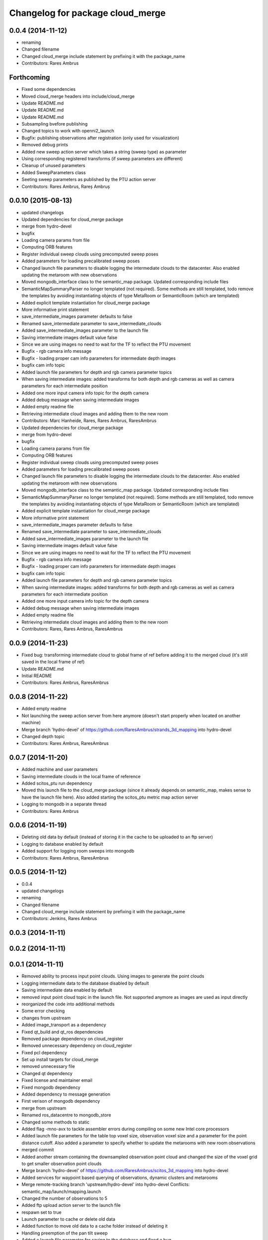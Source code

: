 ^^^^^^^^^^^^^^^^^^^^^^^^^^^^^^^^^
Changelog for package cloud_merge
^^^^^^^^^^^^^^^^^^^^^^^^^^^^^^^^^

0.0.4 (2014-11-12)
------------------
* renaming
* Changed filename
* Changed cloud_merge include statement by prefixing it with the package_name
* Contributors: Rares Ambrus

Forthcoming
-----------
* Fixed some dependencies
* Moved cloud_merge headers into include/cloud_merge
* Update README.md
* Update README.md
* Update README.md
* Subsampling bvefore publishing
* Changed topics to work with openni2_launch
* Bugfix: publishing observations after registration (only used for visualization)
* Removed debug prints
* Added new sweep action server which takes a string (sweep type) as parameter
* Using corresponding registered transforms (if sweep parameters are different)
* Cleanup of unused parameters
* Added SweepParameters class
* Seeting sweep parameters as published by the PTU action server
* Contributors: Rares Ambrus, Rareș Ambruș

0.0.10 (2015-08-13)
-------------------
* updated changelogs
* Updated dependencies for cloud_merge package
* merge from hydro-devel
* bugfix
* Loading camera params from file
* Computing ORB features
* Register individual sweep clouds using precomputed sweep poses
* Added parameters for loading precalibrated sweep poses
* Changed launch file parameters to disable logging the intermediate clouds to the datacenter. Also enabled updating the metaroom with new observations
* Moved mongodb_interface class to the semantic_map package. Updated corresponding include files
* SemanticMapSummaryParser no longer templated (not required). Some methods are still templated, todo remove the templates by avoiding instantiating objects of type MetaRoom or SemanticRoom (which are templated)
* Added explicit template instantiation for cloud_merge package
* More informative print statement
* save_intermediate_images parameter defaults to false
* Renamed save_intermediate parameter to save_intermediate_clouds
* Added save_intermediate_images parameter to the launch file
* Saving intermediate images default value false
* Since we are using images no need to wait for the TF to reflect the PTU movement
* Bugfix - rgb camera info message
* Bugfix - loading proper cam info parameters for intermediate depth images
* bugfix cam info topic
* Added launch file parameters for depth and rgb camera parameter topics
* When saving intermediate images: added transforms for both depth and rgb cameras as well as camera parameters for each intermediate position
* Added one more input camera info topic for the depth camera
* Added debug message when saving intermediate images
* Added empty readme file
* Retrieving intermediate cloud images and adding them to the new room
* Contributors: Marc Hanheide, Rares, Rares Ambrus, RaresAmbrus

* Updated dependencies for cloud_merge package
* merge from hydro-devel
* bugfix
* Loading camera params from file
* Computing ORB features
* Register individual sweep clouds using precomputed sweep poses
* Added parameters for loading precalibrated sweep poses
* Changed launch file parameters to disable logging the intermediate clouds to the datacenter. Also enabled updating the metaroom with new observations
* Moved mongodb_interface class to the semantic_map package. Updated corresponding include files
* SemanticMapSummaryParser no longer templated (not required). Some methods are still templated, todo remove the templates by avoiding instantiating objects of type MetaRoom or SemanticRoom (which are templated)
* Added explicit template instantiation for cloud_merge package
* More informative print statement
* save_intermediate_images parameter defaults to false
* Renamed save_intermediate parameter to save_intermediate_clouds
* Added save_intermediate_images parameter to the launch file
* Saving intermediate images default value false
* Since we are using images no need to wait for the TF to reflect the PTU movement
* Bugfix - rgb camera info message
* Bugfix - loading proper cam info parameters for intermediate depth images
* bugfix cam info topic
* Added launch file parameters for depth and rgb camera parameter topics
* When saving intermediate images: added transforms for both depth and rgb cameras as well as camera parameters for each intermediate position
* Added one more input camera info topic for the depth camera
* Added debug message when saving intermediate images
* Added empty readme file
* Retrieving intermediate cloud images and adding them to the new room
* Contributors: Rares, Rares Ambrus, RaresAmbrus

0.0.9 (2014-11-23)
------------------
* Fixed bug: transforming intermediate cloud to global frame of ref before adding it to the merged cloud (it's still saved in the local frame of ref)
* Update README.md
* Initial README
* Contributors: Rares Ambrus, RaresAmbrus

0.0.8 (2014-11-22)
------------------
* Added empty readme
* Not launching the sweep action server from here anymore (doesn't start properly when located on another machine)
* Merge branch 'hydro-devel' of https://github.com/RaresAmbrus/strands_3d_mapping into hydro-devel
* Changed depth topic
* Contributors: Rares Ambrus, RaresAmbrus

0.0.7 (2014-11-20)
------------------
* Added machine and user parameters
* Saving intermediate clouds in the local frame of reference
* Added scitos_ptu run dependency
* Moved this launch file to the cloud_merge package (since it already depends on semantic_map, makes sense to have the launch file here). Also added starting the scitos_ptu metric map action server
* Logging to mongodb in a separate thread
* Contributors: Rares Ambrus

0.0.6 (2014-11-19)
------------------
* Deleting old data by default (instead of storing it in the cache to be uploaded to an ftp server)
* Logging to database enabled by default
* Added support for logging room sweeps into mongodb
* Contributors: Rares Ambrus, RaresAmbrus

0.0.5 (2014-11-12)
------------------
* 0.0.4
* updated changelogs
* renaming
* Changed filename
* Changed cloud_merge include statement by prefixing it with the package_name
* Contributors: Jenkins, Rares Ambrus

0.0.3 (2014-11-11)
------------------

0.0.2 (2014-11-11)
------------------

0.0.1 (2014-11-11)
------------------
* Removed ability to process input point clouds. Using images to generate the point clouds
* Logging intermediate data to the database disabled by default
* Saving intermediate data enabled by default
* removed input point cloud topic in the launch file. Not supported anymore as images are used as input directly
* reorganized the code into additional methods
* Some error checking
* changes from upstream
* Added image_transport as a dependency
* Fixed qt_build and qt_ros dependencies
* Removed package dependency on cloud_register
* Removed unnecessary dependency on cloud_register
* Fixed pcl dependency
* Set up install targets for cloud_merge
* removed unnecessary file
* Changed qt dependency
* Fixed license and maintainer email
* Fixed mongodb dependency
* Added dependency to message generation
* First verison of mongodb dependency
* merge from upstream
* Renamed ros_datacentre to mongodb_store
* Changed some methods to static
* Added flag -mno-avx to tackle assembler errors during compiling on some new Intel core processors
* Added launch file parameters for the table top voxel size, observation voxel size and a parameter for the point distance cutoff. Also added a parameter to specify whether to update the metarooms with new room observations
* merged commit
* Added another stream containing the downsampled observation point cloud and changed the size of the voxel grid to get smaller observation point clouds
* Merge branch 'hydro-devel' of https://github.com/RaresAmbrus/scitos_3d_mapping into hydro-devel
* Added services for waypoint based querying of observations, dynamic clusters and metarooms
* Merge remote-tracking branch 'upstream/hydro-devel' into hydro-devel
  Conflicts:
  semantic_map/launch/mapping.launch
* Changed the number of observations to 5
* Added ftp upload action server to the launch file
* respawn set to true
* Launch parameter to cache or delete old data
* Added function to move old data to a cache folder instead of deleting it
* Handling preemption of the pan tilt sweep
* Added a launch file parameter for saving to the database and fixed a bug.
* Logging intermediate point clouds to the database. Logging dynamic clusters to the database
* Handling the case when the observation point cloud is empty - should only happen if the camera isn't running
* Automatically deducing the patrol run number and room id based on previously saved data
* Added max number of instances per observation as a launch file parameters and made cleanup of the saved semantic map information false by default in the launch file
* Added functionality to check how many instances of an observation have been saved, and remove some of them if there are too many
* Changed types of launch file parameters to bool
* Added launch file paremters to specify ros topics for input point cloud, input rgb image, input depth image and input camera info
* Added launch file parameter generate_pointclouds for cloud_merge node specifying whether to use the RGBD images from the sensor to generate point clouds or whether to use the point clouds generate by the openni driver directly
* Modification to use intermediate point clouds instead of generating them from RGBD images
* Added ros-hydro-qt-build as a dependency in package.xml and updated the readme.
* Added functionality to remove previously saved metric map data, which can be set via the launch parameter cleanup (yes/no). The default behavior atm is to delete previously saved data, i.e. all metarooms will be created from scratch. This does not affect the creation of individual room observations
* Changed the voxel grid cell size to 1cm for downsampling the merged point cloud
* Downsampling of observation point cloud using a 2cm voxel grid instead of 0.5 cm
* Added launch file parameters for configuring the saving of intermediate data (would be used fro debugging purposes)
* launch files
* Local metric map nodes: cloud_merge - processing depth & rgb frames / point clouds and merging them into room observations; cloud_register - utilities for ICP and NDT point cloud registration; semantic_map - creating and managing the local metric map, updating the map with new room observations, extracting dynamic clusters, maintaining the XML structure on the disk.
* Contributors: Johan Ekekrantz, Linda's sidekick, Nick Hawes, Rares Ambrus, cburbridge, cvapdemo, thomas.faeulhammer@tuwien.ac.at
